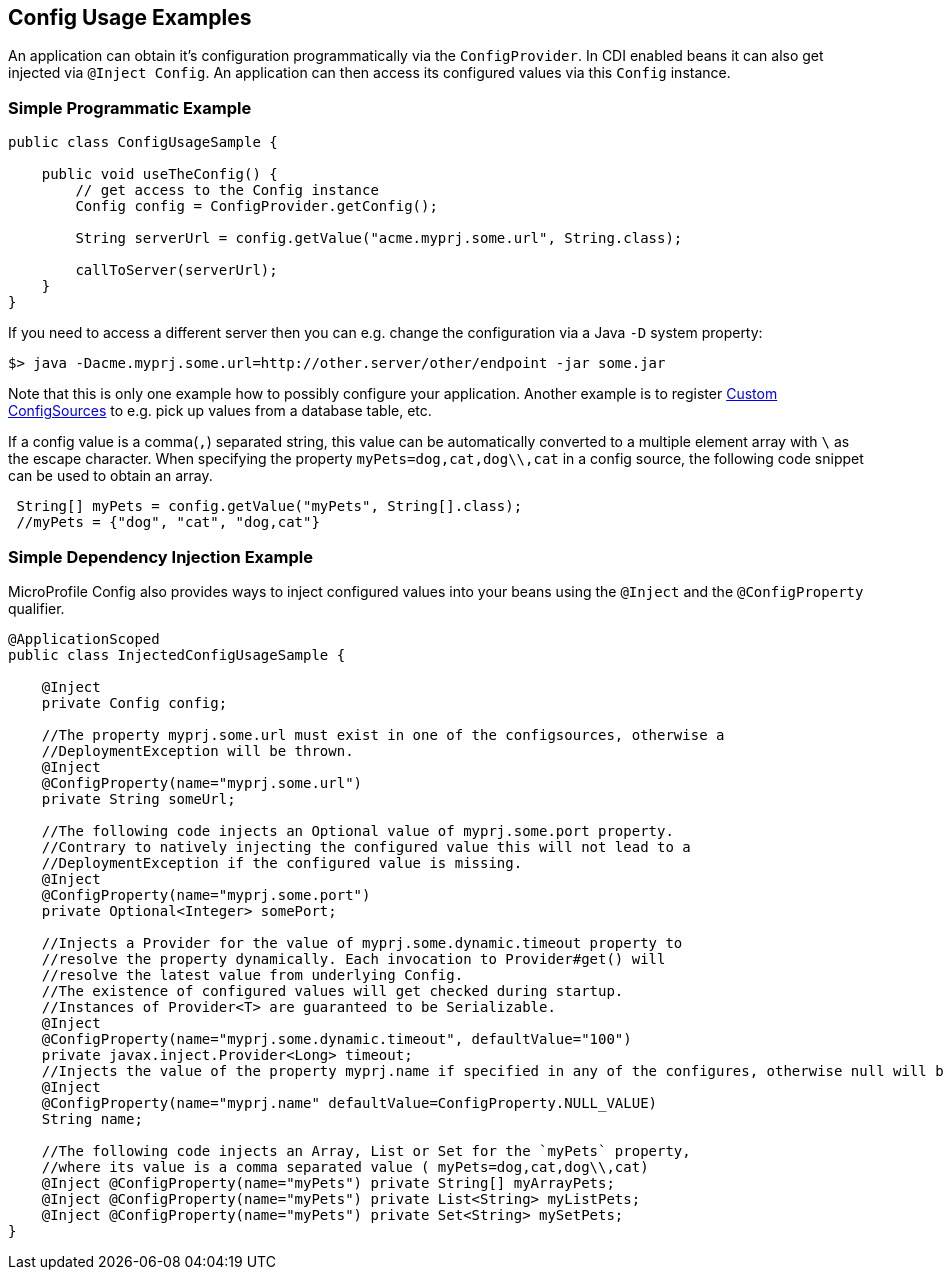 //
// Copyright (c) 2016-2017 Contributors to the Eclipse Foundation
//
// See the NOTICE file(s) distributed with this work for additional
// information regarding copyright ownership.
//
// Licensed under the Apache License, Version 2.0 (the "License");
// You may not use this file except in compliance with the License.
// You may obtain a copy of the License at
//
//    http://www.apache.org/licenses/LICENSE-2.0
//
// Unless required by applicable law or agreed to in writing, software
// distributed under the License is distributed on an "AS IS" BASIS,
// WITHOUT WARRANTIES OR CONDITIONS OF ANY KIND, either express or implied.
// See the License for the specific language governing permissions and
// limitations under the License.
// Contributors:
// Mark Struberg
// Emily Jiang

[[configexamples]]
== Config Usage Examples


An application can obtain it's configuration programmatically via the `ConfigProvider`.
In CDI enabled beans it can also get injected via `@Inject Config`.
An application can then access its configured values via this `Config` instance.

=== Simple Programmatic Example

[source, java]
----
public class ConfigUsageSample {

    public void useTheConfig() {
        // get access to the Config instance
        Config config = ConfigProvider.getConfig();

        String serverUrl = config.getValue("acme.myprj.some.url", String.class);

        callToServer(serverUrl);
    }
}
----

If you need to access a different server then you can e.g. change the configuration via a Java `-D` system property:

[source, text]
----
$> java -Dacme.myprj.some.url=http://other.server/other/endpoint -jar some.jar
----

Note that this is only one example how to possibly configure your application.
Another example is to register <<custom_configsources, Custom ConfigSources>> to e.g. pick up values from a database table, etc.

If a config value is a comma(`,`) separated string, this value can be automatically converted to a multiple element array with `\` as the escape character.
When specifying the property `myPets=dog,cat,dog\\,cat` in a config source, the following code snippet can be used to obtain an array.
----
 String[] myPets = config.getValue("myPets", String[].class);
 //myPets = {"dog", "cat", "dog,cat"}
----


=== Simple Dependency Injection Example

MicroProfile Config also provides ways to inject configured values into your beans using the `@Inject` and the `@ConfigProperty` qualifier.

[source, java]
----
@ApplicationScoped
public class InjectedConfigUsageSample {

    @Inject
    private Config config;

    //The property myprj.some.url must exist in one of the configsources, otherwise a
    //DeploymentException will be thrown.
    @Inject
    @ConfigProperty(name="myprj.some.url")
    private String someUrl;

    //The following code injects an Optional value of myprj.some.port property.
    //Contrary to natively injecting the configured value this will not lead to a
    //DeploymentException if the configured value is missing.
    @Inject
    @ConfigProperty(name="myprj.some.port")
    private Optional<Integer> somePort;

    //Injects a Provider for the value of myprj.some.dynamic.timeout property to
    //resolve the property dynamically. Each invocation to Provider#get() will
    //resolve the latest value from underlying Config.
    //The existence of configured values will get checked during startup.
    //Instances of Provider<T> are guaranteed to be Serializable.
    @Inject
    @ConfigProperty(name="myprj.some.dynamic.timeout", defaultValue="100")
    private javax.inject.Provider<Long> timeout;
    //Injects the value of the property myprj.name if specified in any of the configures, otherwise null will be injected. 
    @Inject
    @ConfigProperty(name="myprj.name" defaultValue=ConfigProperty.NULL_VALUE)
    String name;
    
    //The following code injects an Array, List or Set for the `myPets` property,
    //where its value is a comma separated value ( myPets=dog,cat,dog\\,cat)
    @Inject @ConfigProperty(name="myPets") private String[] myArrayPets;
    @Inject @ConfigProperty(name="myPets") private List<String> myListPets;
    @Inject @ConfigProperty(name="myPets") private Set<String> mySetPets;
}
----

